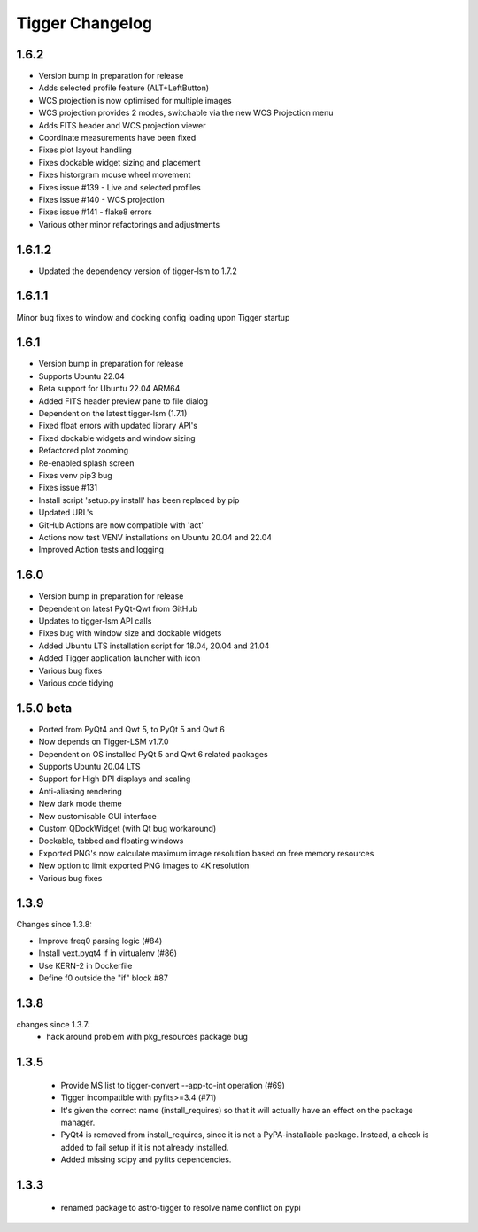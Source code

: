 ================
Tigger Changelog
================

1.6.2
=====

* Version bump in preparation for release
* Adds selected profile feature (ALT+LeftButton)
* WCS projection is now optimised for multiple images
* WCS projection provides 2 modes, switchable via the new WCS Projection menu
* Adds FITS header and WCS projection viewer
* Coordinate measurements have been fixed
* Fixes plot layout handling
* Fixes dockable widget sizing and placement
* Fixes historgram mouse wheel movement
* Fixes issue #139 - Live and selected profiles
* Fixes issue #140 - WCS projection
* Fixes issue #141 - flake8 errors
* Various other minor refactorings and adjustments

1.6.1.2 
=======

* Updated the dependency version of tigger-lsm to 1.7.2

1.6.1.1
=====
Minor bug fixes to window and docking config loading upon Tigger startup

1.6.1
=====

* Version bump in preparation for release
* Supports Ubuntu 22.04
* Beta support for Ubuntu 22.04 ARM64
* Added FITS header preview pane to file dialog
* Dependent on the latest tigger-lsm (1.7.1)
* Fixed float errors with updated library API's
* Fixed dockable widgets and window sizing
* Refactored plot zooming
* Re-enabled splash screen
* Fixes venv pip3 bug
* Fixes issue #131
* Install script 'setup.py install' has been replaced by pip
* Updated URL's
* GitHub Actions are now compatible with 'act'
* Actions now test VENV installations on Ubuntu 20.04 and 22.04
* Improved Action tests and logging

1.6.0
=====

* Version bump in preparation for release
* Dependent on latest PyQt-Qwt from GitHub
* Updates to tigger-lsm API calls
* Fixes bug with window size and dockable widgets
* Added Ubuntu LTS installation script for 18.04, 20.04 and 21.04
* Added Tigger application launcher with icon
* Various bug fixes
* Various code tidying

1.5.0 beta
==========

* Ported from PyQt4 and Qwt 5, to PyQt 5 and Qwt 6
* Now depends on Tigger-LSM v1.7.0
* Dependent on OS installed PyQt 5 and Qwt 6 related packages
* Supports Ubuntu 20.04 LTS
* Support for High DPI displays and scaling
* Anti-aliasing rendering
* New dark mode theme
* New customisable GUI interface
* Custom QDockWidget (with Qt bug workaround)
* Dockable, tabbed and floating windows
* Exported PNG's now calculate maximum image resolution based on free memory resources
* New option to limit exported PNG images to 4K resolution
* Various bug fixes

1.3.9
=====

Changes since 1.3.8:
 
* Improve freq0 parsing logic (#84)
* Install vext.pyqt4 if in virtualenv (#86)
* Use KERN-2 in Dockerfile
* Define f0 outside the "if" block #87

1.3.8
=====

changes since 1.3.7:
 * hack around problem with pkg_resources package bug


1.3.5
=====

 * Provide MS list to tigger-convert --app-to-int operation (#69)
 * Tigger incompatible with pyfits>=3.4 (#71)
 * It's given the correct name (install_requires) so that it will actually have an
   effect on the package manager.
 * PyQt4 is removed from install_requires, since it is not a PyPA-installable package.
   Instead, a check is added to fail setup if it is not already installed.
 * Added missing scipy and pyfits dependencies.

1.3.3
=====

 * renamed package to astro-tigger to resolve name conflict on pypi


